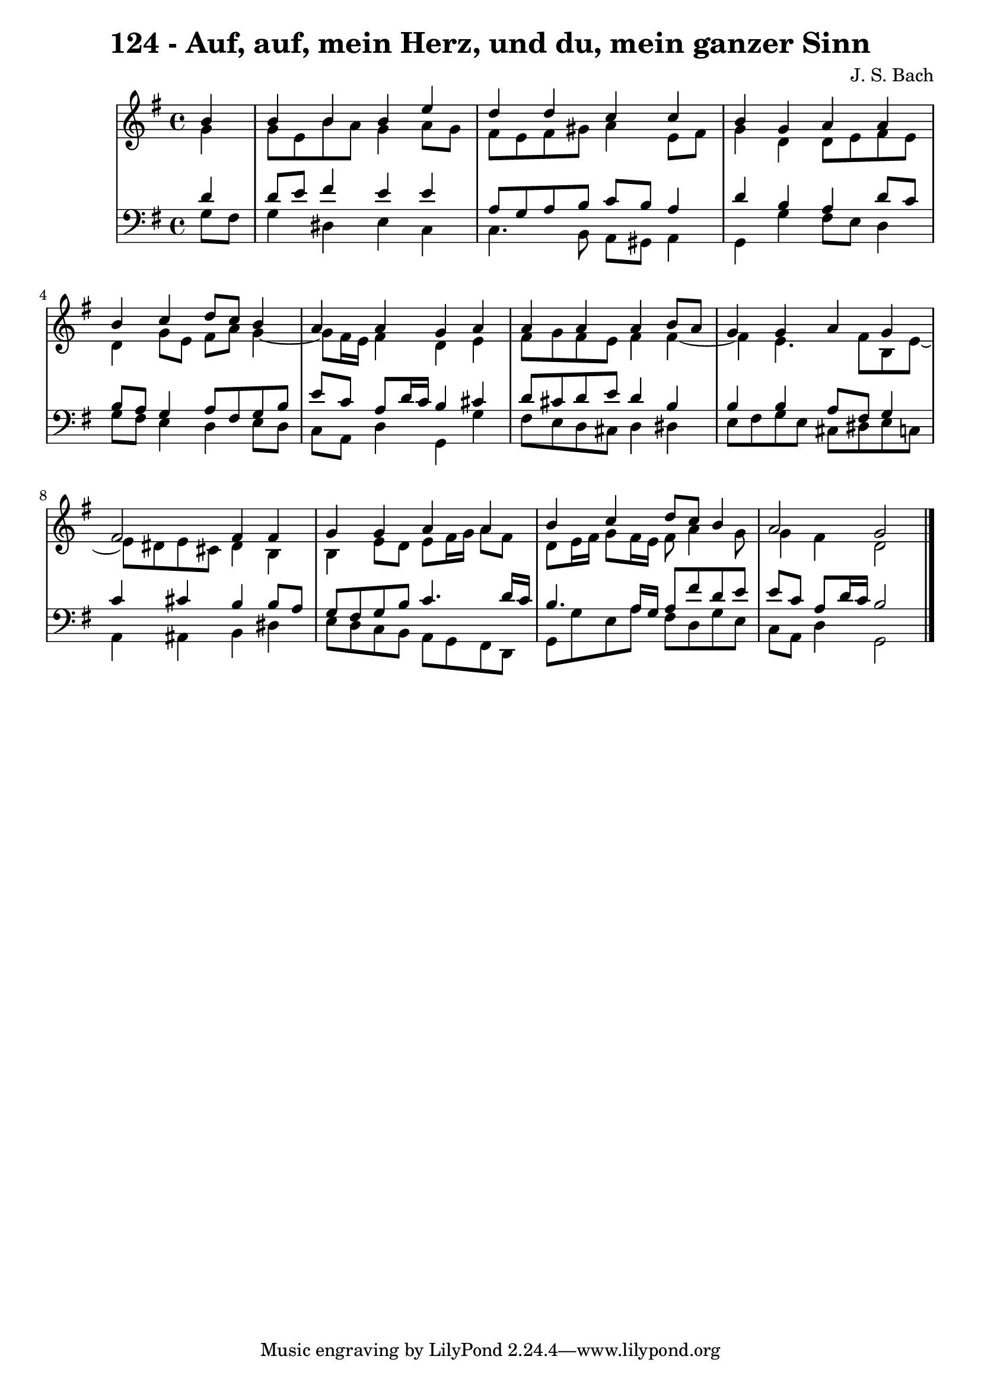 \version "2.10.33"

\header {
  title = "124 - Auf, auf, mein Herz, und du, mein ganzer Sinn"
  composer = "J. S. Bach"
}


global = {
  \time 4/4
  \key g \major
}


soprano = \relative c'' {
  \partial 4 b4 
    b4 b4 b4 e4 
  d4 d4 c4 c4 
  b4 g4 a4 a4 
  b4 c4 d8 c8 b4 
  a4 a4 g4 a4   %5
  a4 a4 a4 b8 a8 
  g4 g4 a4 g4 
  fis2 fis4 fis4 
  g4 g4 a4 a4 
  b4 c4 d8 c8 b4   %10
  a2 g2 
  
}

alto = \relative c'' {
  \partial 4 g4 
    g8 e8 b'8 a8 g4 a8 g8 
  fis8 e8 fis8 gis8 a4 e8 fis8 
  g4 d4 d8 e8 fis8 e8 
  d4 g8 e8 fis8 a8 g4~ 
  g8 fis16 e16 fis4 d4 e4   %5
  fis8 g8 fis8 e8 fis4 fis4~ 
  fis4 e4. fis8 b,8 e8~ 
  e8 dis8 e8 cis8 dis4 b4 
  b4 e8 d8 e8 fis16 g16 a8 fis8 
  d8 e16 fis16 g8 fis16 e16 fis8 a4 g8   %10
  g4 fis4 d2 
  
}

tenor = \relative c' {
  \partial 4 d4 
    d8 e8 fis4 e4 e4 
  a,8 g8 a8 b8 c8 b8 a4 
  d4 b4 a4 d8 c8 
  b8 a8 g4 a8 fis8 g8 b8 
  e8 c8 a8 d16 c16 b4 cis4   %5
  d8 cis8 d8 e8 d4 b4 
  b4 b4 a8 fis8 g4 
  c4 cis4 b4 b8 a8 
  g8 fis8 g8 b8 c4. d16 c16 
  b4. a16 g16 a8 fis'8 d8 e8   %10
  e8 c8 a8 d16 c16 b2 
  
}

baixo = \relative c' {
  \partial 4 g8  fis8 
    g4 dis4 e4 c4 
  c4. b8 a8 gis8 a4 
  g4 g'4 fis8 e8 d4 
  g8 fis8 e4 d4 e8 d8 
  c8 a8 d4 g,4 g'4   %5
  fis8 e8 d8 cis8 d4 dis4 
  e8 fis8 g8 e8 cis8 dis8 e8 c8 
  a4 ais4 b4 dis4 
  e8 d8 c8 b8 a8 g8 fis8 d8 
  g8 g'8 e8 a8 fis8 d8 g8 e8   %10
  c8 a8 d4 g,2 
  
}

\score {
  <<
    \new StaffGroup <<
      \override StaffGroup.SystemStartBracket #'style = #'line 
      \new Staff {
        <<
          \global
          \new Voice = "soprano" { \voiceOne \soprano }
          \new Voice = "alto" { \voiceTwo \alto }
        >>
      }
      \new Staff {
        <<
          \global
          \clef "bass"
          \new Voice = "tenor" {\voiceOne \tenor }
          \new Voice = "baixo" { \voiceTwo \baixo \bar "|."}
        >>
      }
    >>
  >>
  \layout {}
  \midi {}
}
